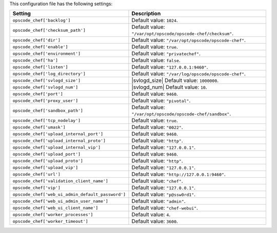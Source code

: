 .. The contents of this file are included in multiple topics.
.. This file should not be changed in a way that hinders its ability to appear in multiple documentation sets.

This configuration file has the following settings:

.. list-table::
   :widths: 200 300
   :header-rows: 1

   * - Setting
     - Description
   * - ``opscode_chef['backlog']``
     - Default value: ``1024``.
   * - ``opscode_chef['checksum_path']``
     - Default value: ``"/var/opt/opscode/opscode-chef/checksum"``.
   * - ``opscode_chef['dir']``
     - Default value: ``"/var/opt/opscode/opscode-chef"``.
   * - ``opscode_chef['enable']``
     - Default value: ``true``.
   * - ``opscode_chef['environment']``
     - Default value: ``"privatechef"``.
   * - ``opscode_chef['ha']``
     - Default value: ``false``.
   * - ``opscode_chef['listen']``
     - Default value: ``"127.0.0.1:9460"``.
   * - ``opscode_chef['log_directory']``
     - Default value: ``"/var/log/opscode/opscode-chef"``.
   * - ``opscode_chef['svlogd_size']``
     - |svlogd_size| Default value: ``1000000``.
   * - ``opscode_chef['svlogd_num']``
     - |svlogd_num| Default value: ``10``.
   * - ``opscode_chef['port']``
     - Default value: ``9460``.
   * - ``opscode_chef['proxy_user']``
     - Default value: ``"pivotal"``.
   * - ``opscode_chef['sandbox_path']``
     - Default value: ``"/var/opt/opscode/opscode-chef/sandbox"``.
   * - ``opscode_chef['tcp_nodelay']``
     - Default value: ``true``.
   * - ``opscode_chef['umask']``
     - Default value: ``"0022"``.
   * - ``opscode_chef['upload_internal_port']``
     - Default value: ``9460``.
   * - ``opscode_chef['upload_internal_proto']``
     - Default value: ``"http"``.
   * - ``opscode_chef['upload_internal_vip']``
     - Default value: ``"127.0.0.1"``.
   * - ``opscode_chef['upload_port']``
     - Default value: ``9460``.
   * - ``opscode_chef['upload_proto']``
     - Default value: ``"http"``.
   * - ``opscode_chef['upload_vip']``
     - Default value: ``"127.0.0.1"``.
   * - ``opscode_chef['url']``
     - Default value: ``"http://127.0.0.1:9460"``.
   * - ``opscode_chef['validation_client_name']``
     - Default value: ``"chef"``.
   * - ``opscode_chef['vip']``
     - Default value: ``"127.0.0.1"``.
   * - ``opscode_chef['web_ui_admin_default_password']``
     - Default value: ``"p@ssw0rd1"``.
   * - ``opscode_chef['web_ui_admin_user_name']``
     - Default value: ``"admin"``.
   * - ``opscode_chef['web_ui_client_name']``
     - Default value: ``"chef-webui"``.
   * - ``opscode_chef['worker_processes']``
     - Default value: ``4``.
   * - ``opscode_chef['worker_timeout']``
     - Default value: ``3600``.
